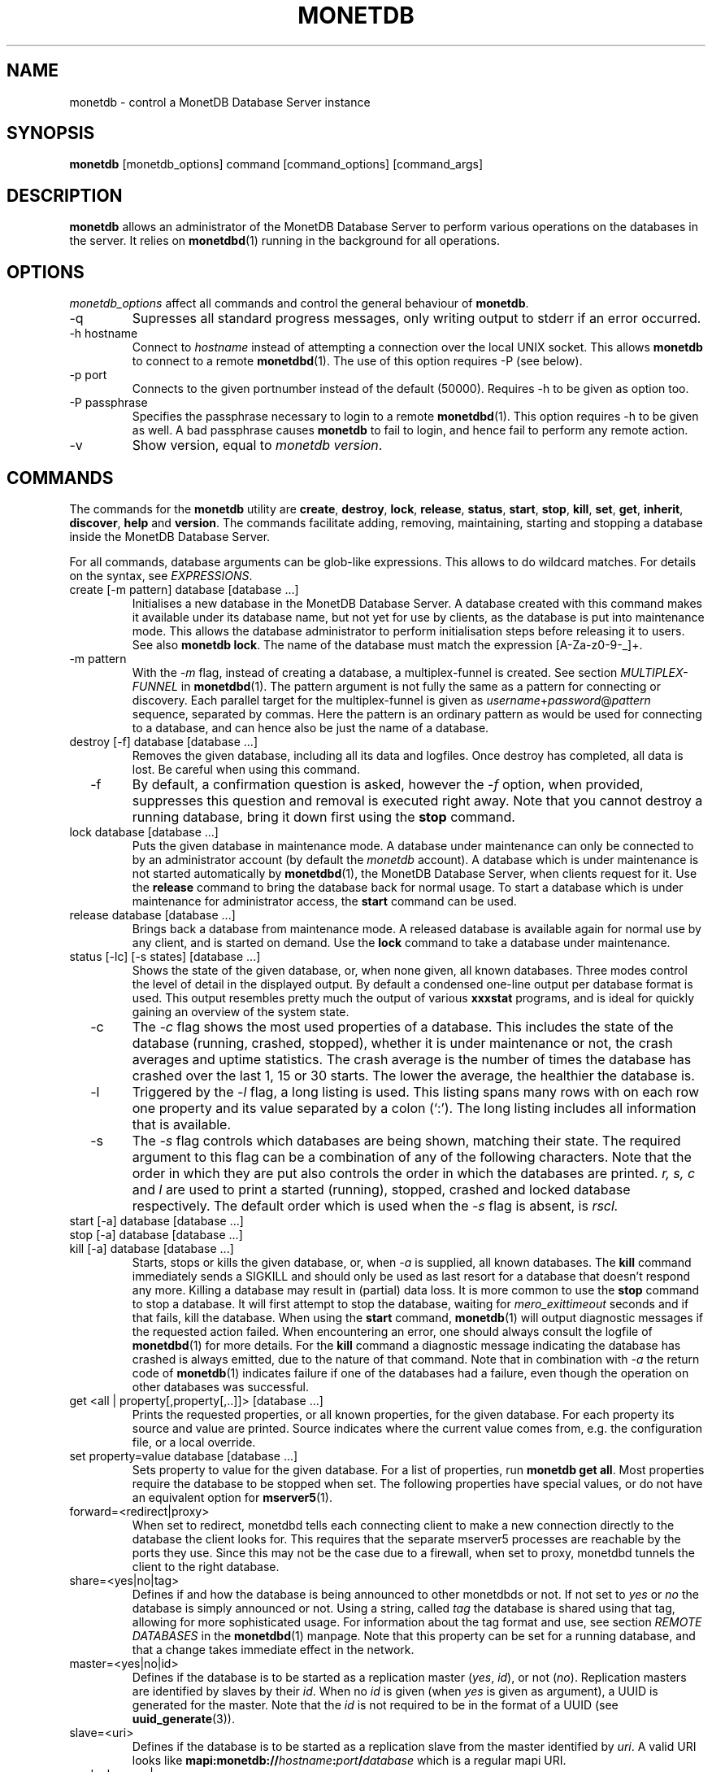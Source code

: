 .\" Process this file with
.\" groff -man -Tascii foo.1
.\"
.TH MONETDB 1 "OCTOBRE 2011" MonetDB "MonetDB Applications"
.SH NAME
monetdb \- control a MonetDB Database Server instance
.SH SYNOPSIS
.B monetdb
[monetdb_options] command [command_options] [command_args]
.SH DESCRIPTION
.B monetdb
allows an administrator of the MonetDB Database Server to perform
various operations on the databases in the server.  It relies on
.BR monetdbd (1)
running in the background for all operations.
.SH OPTIONS
.I monetdb_options
affect all commands and control the general behaviour of
.BR monetdb .
.IP "\-q"
Supresses all standard progress messages, only writing output to stderr
if an error occurred.
.IP "\-h hostname"
Connect to
.I hostname
instead of attempting a connection over the local UNIX socket.  This
allows
.B monetdb
to connect to a remote
.BR monetdbd (1).
The use of this option requires \-P (see below).
.IP "\-p port"
Connects to the given portnumber instead of the default (50000).
Requires \-h to be given as option too.
.IP "\-P passphrase"
Specifies the passphrase necessary to login to a remote
.BR monetdbd (1).
This option requires \-h to be given as well.  A bad passphrase causes
.B monetdb
to fail to login, and hence fail to perform any remote action.
.IP "\-v"
Show version, equal to
.IR "monetdb version" .
.SH COMMANDS
The commands for the
.B monetdb
utility are
.BR create ", " destroy ", " lock ", " release ", " status ", " start ", " stop ", " kill ", " set ", " get ", " inherit ", " discover ", " help " and " version .
The commands facilitate adding, removing, maintaining, starting and
stopping a database inside the MonetDB Database Server.
.P
For all commands, database arguments can be glob-like expressions.
This allows to do wildcard matches.  For details on the syntax, see
.IR EXPRESSIONS .
.IP "create [\-m pattern] database [database ...]"
Initialises a new database in the MonetDB Database Server.  A database
created with this command makes it available under its database name,
but not yet for use by clients, as the database is put into maintenance
mode.  This allows the database administrator to perform initialisation
steps before releasing it to users.  See also
.BR "monetdb lock" .
The name of the database must match the expression [A\-Za\-z0\-9\-_]+.
.IP "  \-m pattern"
With the
.I \-m
flag, instead of creating a database, a multiplex-funnel is created.
See section
.I MULTIPLEX-FUNNEL
in
.BR monetdbd (1).
The pattern argument is not fully the same as a pattern for connecting
or discovery.  Each parallel target for the multiplex-funnel is given as
.IR username + password @ pattern
sequence, separated by commas.  Here the pattern is an ordinary pattern
as would be used for connecting to a database, and can hence also be
just the name of a database.
.IP "destroy [\-f] database [database ...]"
Removes the given database, including all its data and logfiles.  Once
destroy has completed, all data is lost.  Be careful when using this
command.
.IP "  \-f"
By default, a confirmation question is asked, however the
.I \-f
option, when provided, suppresses this question and removal is executed
right away.  Note that you cannot destroy a running database, bring it
down first using the
.B stop
command.
.IP "lock database [database ...]"
Puts the given database in maintenance mode.  A database under
maintenance can only be connected to by an administrator account
(by default the 
.I monetdb
account).  A database which is under maintenance is not started
automatically by
.BR monetdbd (1),
the MonetDB Database Server, when clients request for it.  Use the
.B release
command to bring the database back for normal usage.  To start a
database which is under maintenance for administrator access, the
.B start
command can be used.
.IP "release database [database ...]"
Brings back a database from maintenance mode.  A released database is
available again for normal use by any client, and is started on demand.
Use the
.B lock
command to take a database under maintenance.
.IP "status [\-lc] [\-s states] [database ...]"
Shows the state of the given database, or, when none given, all known
databases.
Three modes control the level of detail in the displayed
output.  By default a condensed one-line output per database format is
used.  This output resembles pretty much the output of various
.B xxxstat
programs, and is ideal for quickly gaining an overview of the system
state.
.IP "  \-c"
The
.I \-c
flag shows the most used properties of a database.  This includes the
state of the database (running, crashed, stopped), whether it is under
maintenance or not, the crash averages and uptime statistics.  The crash
average is the number of times the database has crashed over the last 1,
15 or 30 starts.  The lower the average, the healthier the database is.
.IP "  \-l"
Triggered by the
.I \-l
flag, a long listing is used.  This listing spans many rows with on each
row one property and its value separated by a colon (`:').  The long
listing includes all information that is available.
.IP "  \-s"
The
.I \-s
flag controls which databases are being shown, matching their state.
The required argument to this flag can be a combination of any of the
following characters.  Note that the order in which they are put also
controls the order in which the databases are printed.
.I r, s, c
and
.I l
are used to print a started (running), stopped, crashed and locked
database respectively.  The default order which is used when the
.I \-s
flag is absent, is
.I rscl.
.IP "start [\-a] database [database ...]"
.IP "stop [\-a] database [database ...]"
.IP "kill [\-a] database [database ...]"
Starts, stops or kills the given database, or, when
.I "  \-a"
is supplied, all known databases.  The
.B kill
command immediately sends a SIGKILL and should only be used as last
resort for a database that doesn't respond any more.  Killing a database
may result in (partial) data loss.
It is more common to use the
.B stop
command to stop a database.  It will first attempt to stop the database,
waiting for
.I mero_exittimeout
seconds and if that fails, kill the database.
When using the
.B start
command,
.BR monetdb (1)
will output diagnostic messages if the requested action failed.  When
encountering an error, one should always consult the logfile of
.BR monetdbd (1)
for more details.  For the
.B kill
command a diagnostic message indicating the database has crashed is
always emitted, due to the nature of that command.
Note that in combination with
.I \-a
the return code of
.BR monetdb (1)
indicates failure if one of the databases had a failure, even though
the operation on other databases was successful.
.IP "get <all | property[,property[,..]]> [database ...]"
Prints the requested properties, or all known properties, for the given
database.  For each property its source and value are printed.  Source
indicates where the current value comes from, e.g. the configuration
file, or a local override.
.IP "set property=value database [database ...]"
Sets property to value for the given database.  For a list of
properties, run
.BR "monetdb get all" .
Most properties require the database to be stopped when set.  The
following properties have special values, or do not have an equivalent
option for
.BR mserver5 (1).
.IP "  forward=<redirect|proxy>"
When set to redirect, monetdbd tells each connecting client to make a
new connection directly to the database the client looks for.  This
requires that the separate mserver5 processes are reachable by the ports
they use.  Since this may not be the case due to a firewall, when set to
proxy, monetdbd tunnels the client to the right database.
.IP "  share=<yes|no|tag>"
Defines if and how the database is being announced to other monetdbds
or not.  If not set to
.I "yes"
or
.I "no
the database is simply announced or not.  Using a string, called
.I tag
the database is shared using that tag, allowing for more sophisticated
usage.  For information about the tag format and use, see section
.I "REMOTE DATABASES"
in the
.BR monetdbd (1)
manpage.  Note that this property can be set for a running database, and
that a change takes immediate effect in the network.
.IP "  master=<yes|no|id>"
Defines if the database is to be started as a replication master 
.RI ( yes ", " id "), or not (" no ).
Replication masters are identified by slaves by their
.IR id .
When no
.I id
is given (when
.I yes
is given as argument), a UUID is generated for the master.  Note that
the
.I id
is not required to be in the format of a UUID (see
.BR uuid_generate (3)).
.IP "  slave=<uri>"
Defines if the database is to be started as a replication slave from the
master identified by
.IR uri .
A valid URI looks like
.BI mapi:monetdb:// hostname : port / database
which is a regular mapi URI.
.IP "  readonly=<yes|no>"
Defines if the database has to be started in readonly mode.
.IP "inherit property database [database ...]"
Like set, but unsets the database-local value, and reverts to inherit
from the default again.
.IP "discover [expression]"
Returns a list of remote monetdbds and database URIs
that were discovered by
.BR monetdbd (1).
All databases listed can be connected to via the local MonetDB Database
Server as if it were local databases using their database name.  The
connection is redirected or proxied based on configuration settings.  If
.I expression
is given, only those discovered databases are returned for which their
URI matches the expression.  The expression syntax is described in the
section
.IR EXPRESSIONS .
Next to database URIs the hostnames and ports for monetdbds that
allow to be controlled remotely can be found in the discover list masked
with an asterisk.  These entries can easily be filtered out using an
expression (e.g. "mapi:monetdb:*") if desired.  The control entries come
in handy when one wants to get an overview of available monetdbds in
e.g. a local cluster.  Note that for monetdbd to announce its control
port, the
.I mero_controlport
setting for that monetdbd must be enabled in the configuration file.
.IP \-h
.IP "help [command]"
Shows general help, or short help for a given command.
.IP \-v
.IP version
Shows the version of the
.B monetdb
utility.
.SH "EXPRESSIONS"
For various options, typically database names, expressions can be used.
These expressions are
limited shell-globbing like, where the * in any position is expanded to
an arbitrary string.  The * can occur multiple times in the expression,
allowing for more advanced matches.  Note that the empty string also
matches the *, hence "de*mo" can return "demo" as match.  To match the
literal '*' character, one has to escape it using a backslash, e.g.
"\\*".
.SH "RETURN VALUE"
The
.B monetdb
utility returns exit code
.B 0
if it successfully performed the requested command.  An error caused by
user input or database state is indicated by exit code
.BR 1 .
If an internal error in the utility occurs, exit code
.B 2
is returned.
.SH "SEE ALSO"
.BR monetdbd (1)
.BR mserver5 (1)
